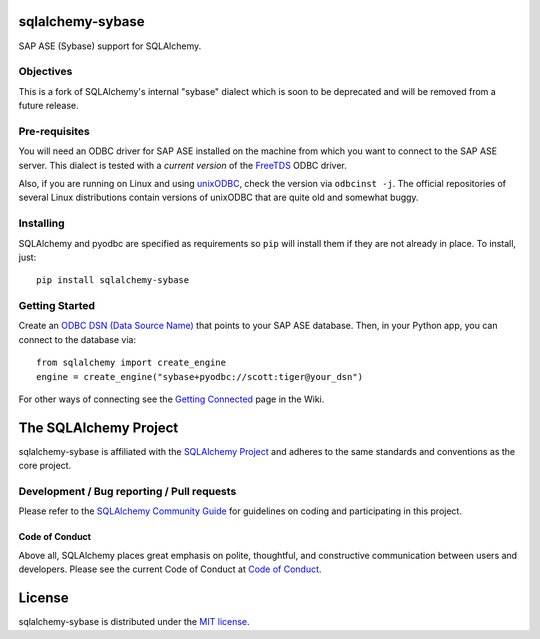 sqlalchemy-sybase
=================

.. image:: https://img.shields.io/pypi/dm/sqlalchemy-sybase.svg
        :target: https://pypi.org/project/sqlalchemy-sybase/

SAP ASE (Sybase) support for SQLAlchemy.

Objectives
----------

This is a fork of SQLAlchemy's internal "sybase" dialect
which is soon to be deprecated and will be removed from a
future release.

Pre-requisites
--------------

You will need an ODBC driver for SAP ASE installed on the machine from which
you want to connect to the SAP ASE server. This dialect is tested with
a *current version* of the `FreeTDS`_ ODBC driver.

.. _FreeTDS: https://www.freetds.org/

Also, if you are running on Linux and using `unixODBC`_, check the version via
``odbcinst -j``. The official repositories of several Linux distributions
contain versions of unixODBC that are quite old and somewhat buggy.

.. _unixODBC: http://www.unixodbc.org/


Installing
----------

SQLAlchemy and pyodbc are specified as requirements so ``pip`` will install
them if they are not already in place. To install, just::

    pip install sqlalchemy-sybase

Getting Started
---------------

Create an `ODBC DSN (Data Source Name)`_ that points to your SAP ASE database.
Then, in your Python app, you can connect to the database via::

    from sqlalchemy import create_engine
    engine = create_engine("sybase+pyodbc://scott:tiger@your_dsn")

For other ways of connecting see the `Getting Connected`_ page in the Wiki.

.. _ODBC DSN (Data Source Name): https://support.microsoft.com/en-ca/help/966849/what-is-a-dsn-data-source-name
.. _Getting Connected: https://github.com/sqlalchemy/sqlalchemy-sybase/wiki/Getting-Connected

The SQLAlchemy Project
======================

sqlalchemy-sybase is affiliated with the `SQLAlchemy Project <https://www.sqlalchemy.org>`_ and
adheres to the same standards and conventions as the core project.

Development / Bug reporting / Pull requests
-------------------------------------------

Please refer to the
`SQLAlchemy Community Guide <https://www.sqlalchemy.org/develop.html>`_ for
guidelines on coding and participating in this project.

Code of Conduct
_______________

Above all, SQLAlchemy places great emphasis on polite, thoughtful, and
constructive communication between users and developers.
Please see the current Code of Conduct at
`Code of Conduct <https://www.sqlalchemy.org/codeofconduct.html>`_.

License
=======

sqlalchemy-sybase is distributed under the `MIT license
<https://opensource.org/licenses/MIT>`_.
